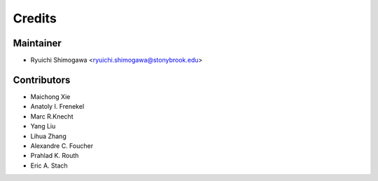 =======
Credits
=======

Maintainer
----------------

* Ryuichi Shimogawa <ryuichi.shimogawa@stonybrook.edu>

Contributors
------------

* Maichong Xie
* Anatoly I. Frenekel
* Marc R.Knecht
* Yang Liu
* Lihua Zhang
* Alexandre C. Foucher
* Prahlad K. Routh
* Eric A. Stach
